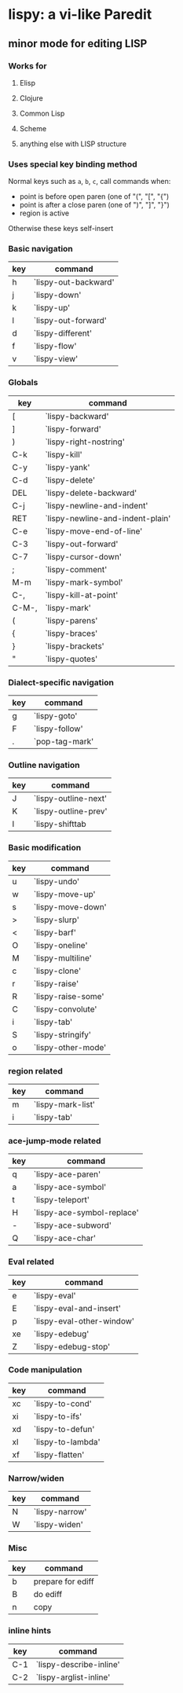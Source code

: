 * lispy: a vi-like Paredit
** minor mode for editing LISP
*** Works for
**** Elisp
**** Clojure
**** Common Lisp
**** Scheme
**** anything else with LISP structure
*** Uses special key binding method
Normal keys such as ~a~, ~b~, ~c~, call commands when:

- point is before open paren (one of "(", "[", "{")
- point is after a close paren (one of ")", "]", "}")
- region is active

Otherwise these keys self-insert
*** Basic navigation
| key | command              |
|-----+----------------------|
| h   | `lispy-out-backward' |
| j   | `lispy-down'         |
| k   | `lispy-up'           |
| l   | `lispy-out-forward'  |
|-----+----------------------|
| d   | `lispy-different'    |
| f   | `lispy-flow'         |
|-----+----------------------|
| v   | `lispy-view'         |

*** Globals
| key   | command                          |
|-------+----------------------------------|
| [     | `lispy-backward'                 |
| ]     | `lispy-forward'                  |
| )     | `lispy-right-nostring'     |
| C-k   | `lispy-kill'                     |
| C-y   | `lispy-yank'                     |
| C-d   | `lispy-delete'                   |
| DEL   | `lispy-delete-backward'          |
| C-j   | `lispy-newline-and-indent'       |
| RET   | `lispy-newline-and-indent-plain' |
| C-e   | `lispy-move-end-of-line'         |
|-------+----------------------------------|
| C-3   | `lispy-out-forward'              |
|-------+----------------------------------|
| C-7   | `lispy-cursor-down'              |
|-------+----------------------------------|
| ;     | `lispy-comment'                  |
|-------+----------------------------------|
| M-m   | `lispy-mark-symbol'              |
| C-,   | `lispy-kill-at-point'            |
| C-M-, | `lispy-mark'                     |
|-------+----------------------------------|
| (     | `lispy-parens'                   |
| {     | `lispy-braces'                   |
| }     | `lispy-brackets'                 |
| "     | `lispy-quotes'                   |

*** Dialect-specific navigation
| key | command        |
|-----+----------------|
| g   | `lispy-goto'   |
| F   | `lispy-follow' |
| .   | `pop-tag-mark' |

*** Outline navigation
| key | command              |
|-----+----------------------|
| J   | `lispy-outline-next' |
| K   | `lispy-outline-prev' |
| I   | `lispy-shifttab      |

*** Basic modification
| key | command            |
|-----+--------------------|
| u   | `lispy-undo'       |
|-----+--------------------|
| w   | `lispy-move-up'    |
| s   | `lispy-move-down'  |
|-----+--------------------|
| >   | `lispy-slurp'      |
| <   | `lispy-barf'       |
|-----+--------------------|
| O   | `lispy-oneline'    |
| M   | `lispy-multiline'  |
|-----+--------------------|
| c   | `lispy-clone'      |
| r   | `lispy-raise'      |
| R   | `lispy-raise-some' |
| C   | `lispy-convolute'  |
| i   | `lispy-tab'        |
| S   | `lispy-stringify'     |
|-----+--------------------|
| o   | `lispy-other-mode' |


*** region related
| key | command           |
|-----+-------------------|
| m   | `lispy-mark-list' |
| i   | `lispy-tab'       |


*** ace-jump-mode related
| key | command                    |
|-----+----------------------------|
| q   | `lispy-ace-paren'          |
| a   | `lispy-ace-symbol'         |
| t   | `lispy-teleport'           |
| H   | `lispy-ace-symbol-replace' |
| -   | `lispy-ace-subword'        |
| Q   | `lispy-ace-char'           |

*** Eval related
| key | command                   |
|-----+---------------------------|
| e   | `lispy-eval'              |
| E   | `lispy-eval-and-insert'   |
| p   | `lispy-eval-other-window' |
| xe  | `lispy-edebug'            |
| Z   | `lispy-edebug-stop'       |

*** Code manipulation
| key | command           |
|-----+-------------------|
| xc  | `lispy-to-cond'   |
| xi  | `lispy-to-ifs'    |
|-----+-------------------|
| xd  | `lispy-to-defun'  |
| xl  | `lispy-to-lambda' |
|-----+-------------------|
| xf  | `lispy-flatten'   |

*** Narrow/widen
| key | command        |
|-----+----------------|
| N   | `lispy-narrow' |
| W   | `lispy-widen'  |
*** Misc
| key | command           |
|-----+-------------------|
| b   | prepare for ediff |
| B   | do ediff          |
|-----+-------------------|
| n   | copy              |

*** inline hints
| key | command                 |
|-----+-------------------------|
| C-1 | `lispy-describe-inline' |
| C-2 | `lispy-arglist-inline'  |
















